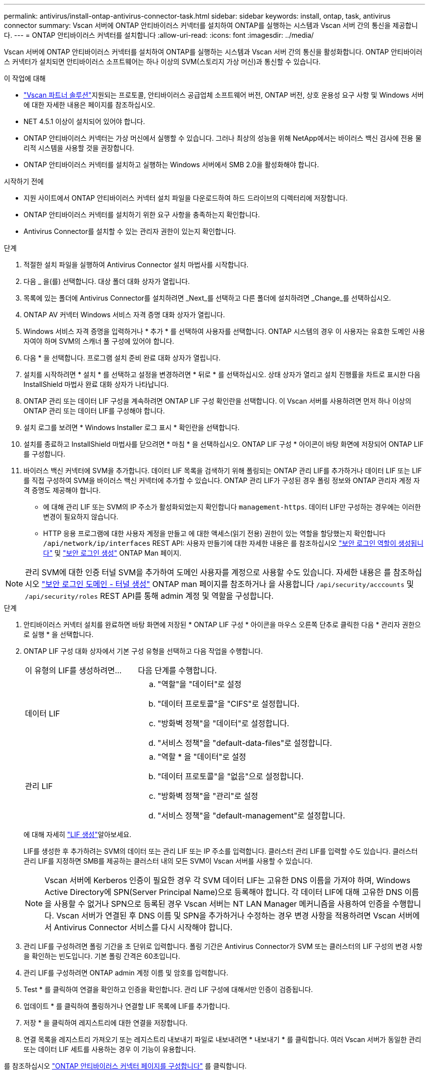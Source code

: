 ---
permalink: antivirus/install-ontap-antivirus-connector-task.html 
sidebar: sidebar 
keywords: install, ontap, task, antivirus connector 
summary: Vscan 서버에 ONTAP 안티바이러스 커넥터를 설치하여 ONTAP를 실행하는 시스템과 Vscan 서버 간의 통신을 제공합니다. 
---
= ONTAP 안티바이러스 커넥터를 설치합니다
:allow-uri-read: 
:icons: font
:imagesdir: ../media/


[role="lead"]
Vscan 서버에 ONTAP 안티바이러스 커넥터를 설치하여 ONTAP를 실행하는 시스템과 Vscan 서버 간의 통신을 활성화합니다. ONTAP 안티바이러스 커넥터가 설치되면 안티바이러스 소프트웨어는 하나 이상의 SVM(스토리지 가상 머신)과 통신할 수 있습니다.

.이 작업에 대해
* link:../antivirus/vscan-partner-solutions.html["Vscan 파트너 솔루션"]지원되는 프로토콜, 안티바이러스 공급업체 소프트웨어 버전, ONTAP 버전, 상호 운용성 요구 사항 및 Windows 서버에 대한 자세한 내용은 페이지를 참조하십시오.
* NET 4.5.1 이상이 설치되어 있어야 합니다.
* ONTAP 안티바이러스 커넥터는 가상 머신에서 실행할 수 있습니다. 그러나 최상의 성능을 위해 NetApp에서는 바이러스 백신 검사에 전용 물리적 시스템을 사용할 것을 권장합니다.
* ONTAP 안티바이러스 커넥터를 설치하고 실행하는 Windows 서버에서 SMB 2.0을 활성화해야 합니다.


.시작하기 전에
* 지원 사이트에서 ONTAP 안티바이러스 커넥터 설치 파일을 다운로드하여 하드 드라이브의 디렉터리에 저장합니다.
* ONTAP 안티바이러스 커넥터를 설치하기 위한 요구 사항을 충족하는지 확인합니다.
* Antivirus Connector를 설치할 수 있는 관리자 권한이 있는지 확인합니다.


.단계
. 적절한 설치 파일을 실행하여 Antivirus Connector 설치 마법사를 시작합니다.
. 다음 _ 을(를) 선택합니다. 대상 폴더 대화 상자가 열립니다.
. 목록에 있는 폴더에 Antivirus Connector를 설치하려면 _Next_를 선택하고 다른 폴더에 설치하려면 _Change_를 선택하십시오.
. ONTAP AV 커넥터 Windows 서비스 자격 증명 대화 상자가 열립니다.
. Windows 서비스 자격 증명을 입력하거나 * 추가 * 를 선택하여 사용자를 선택합니다. ONTAP 시스템의 경우 이 사용자는 유효한 도메인 사용자여야 하며 SVM의 스캐너 풀 구성에 있어야 합니다.
. 다음 * 을 선택합니다. 프로그램 설치 준비 완료 대화 상자가 열립니다.
. 설치를 시작하려면 * 설치 * 를 선택하고 설정을 변경하려면 * 뒤로 * 를 선택하십시오.
상태 상자가 열리고 설치 진행률을 차트로 표시한 다음 InstallShield 마법사 완료 대화 상자가 나타납니다.
. ONTAP 관리 또는 데이터 LIF 구성을 계속하려면 ONTAP LIF 구성 확인란을 선택합니다.
이 Vscan 서버를 사용하려면 먼저 하나 이상의 ONTAP 관리 또는 데이터 LIF를 구성해야 합니다.
. 설치 로그를 보려면 * Windows Installer 로그 표시 * 확인란을 선택합니다.
. 설치를 종료하고 InstallShield 마법사를 닫으려면 * 마침 * 을 선택하십시오.
ONTAP LIF 구성 * 아이콘이 바탕 화면에 저장되어 ONTAP LIF를 구성합니다.
. 바이러스 백신 커넥터에 SVM을 추가합니다.
데이터 LIF 목록을 검색하기 위해 폴링되는 ONTAP 관리 LIF를 추가하거나 데이터 LIF 또는 LIF를 직접 구성하여 SVM을 바이러스 백신 커넥터에 추가할 수 있습니다.
ONTAP 관리 LIF가 구성된 경우 폴링 정보와 ONTAP 관리자 계정 자격 증명도 제공해야 합니다.
+
** 에 대해 관리 LIF 또는 SVM의 IP 주소가 활성화되었는지 확인합니다 `management-https`. 데이터 LIF만 구성하는 경우에는 이러한 변경이 필요하지 않습니다.
** HTTP 응용 프로그램에 대한 사용자 계정을 만들고 에 대한 액세스(읽기 전용) 권한이 있는 역할을 할당했는지 확인합니다 `/api/network/ip/interfaces` REST API:
사용자 만들기에 대한 자세한 내용은 를 참조하십시오 link:https://docs.netapp.com/us-en/ontap-cli/security-login-role-create.html["보안 로그인 역할이 생성됩니다"^] 및 link:https://docs.netapp.com/us-en/ontap-cli/security-login-create.html["보안 로그인 생성"^] ONTAP Man 페이지.





NOTE: 관리 SVM에 대한 인증 터널 SVM을 추가하여 도메인 사용자를 계정으로 사용할 수도 있습니다. 자세한 내용은 를 참조하십시오 link:https://docs.netapp.com/us-en/ontap-cli/security-login-domain-tunnel-create.html["보안 로그인 도메인 - 터널 생성"^] ONTAP man 페이지를 참조하거나 을 사용합니다 `/api/security/acccounts` 및 `/api/security/roles` REST API를 통해 admin 계정 및 역할을 구성합니다.

.단계
. 안티바이러스 커넥터 설치를 완료하면 바탕 화면에 저장된 * ONTAP LIF 구성 * 아이콘을 마우스 오른쪽 단추로 클릭한 다음 * 관리자 권한으로 실행 * 을 선택합니다.
. ONTAP LIF 구성 대화 상자에서 기본 구성 유형을 선택하고 다음 작업을 수행합니다.
+
[cols="35,65"]
|===


| 이 유형의 LIF를 생성하려면... | 다음 단계를 수행합니다. 


 a| 
데이터 LIF
 a| 
.. "역할"을 "데이터"로 설정
.. "데이터 프로토콜"을 "CIFS"로 설정합니다.
.. "방화벽 정책"을 "데이터"로 설정합니다.
.. "서비스 정책"을 "default-data-files"로 설정합니다.




 a| 
관리 LIF
 a| 
.. "역할 * 을 "데이터"로 설정
.. "데이터 프로토콜"을 "없음"으로 설정합니다.
.. "방화벽 정책"을 "관리"로 설정
.. "서비스 정책"을 "default-management"로 설정합니다.


|===
+
에 대해 자세히 link:../networking/create_a_lif.html["LIF 생성"]알아보세요.

+
LIF를 생성한 후 추가하려는 SVM의 데이터 또는 관리 LIF 또는 IP 주소를 입력합니다. 클러스터 관리 LIF를 입력할 수도 있습니다. 클러스터 관리 LIF를 지정하면 SMB를 제공하는 클러스터 내의 모든 SVM이 Vscan 서버를 사용할 수 있습니다.

+
[NOTE]
====
Vscan 서버에 Kerberos 인증이 필요한 경우 각 SVM 데이터 LIF는 고유한 DNS 이름을 가져야 하며, Windows Active Directory에 SPN(Server Principal Name)으로 등록해야 합니다. 각 데이터 LIF에 대해 고유한 DNS 이름을 사용할 수 없거나 SPN으로 등록된 경우 Vscan 서버는 NT LAN Manager 메커니즘을 사용하여 인증을 수행합니다. Vscan 서버가 연결된 후 DNS 이름 및 SPN을 추가하거나 수정하는 경우 변경 사항을 적용하려면 Vscan 서버에서 Antivirus Connector 서비스를 다시 시작해야 합니다.

====
. 관리 LIF를 구성하려면 폴링 기간을 초 단위로 입력합니다. 폴링 기간은 Antivirus Connector가 SVM 또는 클러스터의 LIF 구성의 변경 사항을 확인하는 빈도입니다. 기본 폴링 간격은 60초입니다.
. 관리 LIF를 구성하려면 ONTAP admin 계정 이름 및 암호를 입력합니다.
. Test * 를 클릭하여 연결을 확인하고 인증을 확인합니다. 관리 LIF 구성에 대해서만 인증이 검증됩니다.
. 업데이트 * 를 클릭하여 폴링하거나 연결할 LIF 목록에 LIF를 추가합니다.
. 저장 * 을 클릭하여 레지스트리에 대한 연결을 저장합니다.
. 연결 목록을 레지스트리 가져오기 또는 레지스트리 내보내기 파일로 내보내려면 * 내보내기 * 를 클릭합니다. 여러 Vscan 서버가 동일한 관리 또는 데이터 LIF 세트를 사용하는 경우 이 기능이 유용합니다.


를 참조하십시오 link:configure-ontap-antivirus-connector-task.html["ONTAP 안티바이러스 커넥터 페이지를 구성합니다"] 를 클릭합니다.
